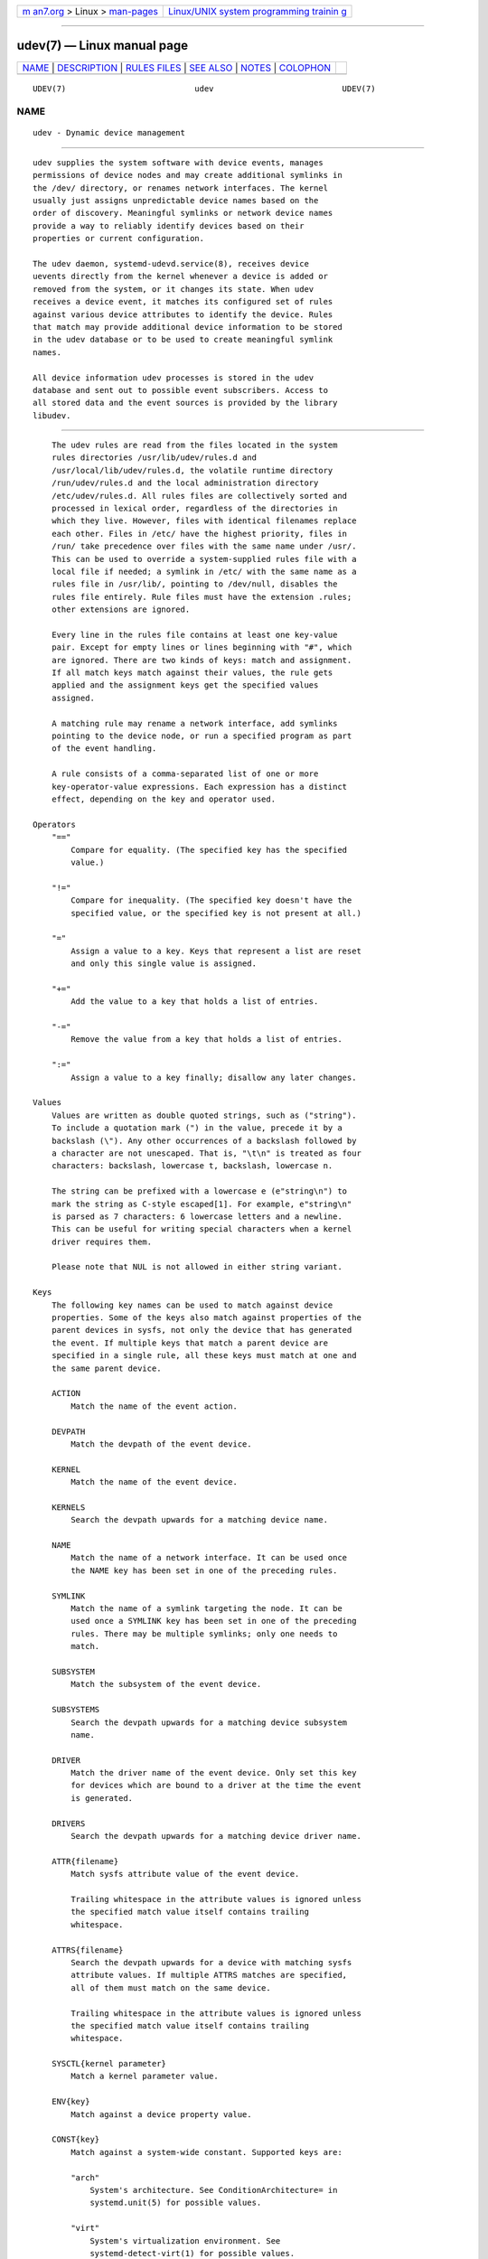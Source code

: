 .. container:: page-top

.. container:: nav-bar

   +----------------------------------+----------------------------------+
   | `m                               | `Linux/UNIX system programming   |
   | an7.org <../../../index.html>`__ | trainin                          |
   | > Linux >                        | g <http://man7.org/training/>`__ |
   | `man-pages <../index.html>`__    |                                  |
   +----------------------------------+----------------------------------+

--------------

udev(7) — Linux manual page
===========================

+-----------------------------------+-----------------------------------+
| `NAME <#NAME>`__ \|               |                                   |
| `DESCRIPTION <#DESCRIPTION>`__ \| |                                   |
| `RULES FILES <#RULES_FILES>`__ \| |                                   |
| `SEE ALSO <#SEE_ALSO>`__ \|       |                                   |
| `NOTES <#NOTES>`__ \|             |                                   |
| `COLOPHON <#COLOPHON>`__          |                                   |
+-----------------------------------+-----------------------------------+
| .. container:: man-search-box     |                                   |
+-----------------------------------+-----------------------------------+

::

   UDEV(7)                           udev                           UDEV(7)

NAME
-------------------------------------------------

::

          udev - Dynamic device management


---------------------------------------------------------------

::

          udev supplies the system software with device events, manages
          permissions of device nodes and may create additional symlinks in
          the /dev/ directory, or renames network interfaces. The kernel
          usually just assigns unpredictable device names based on the
          order of discovery. Meaningful symlinks or network device names
          provide a way to reliably identify devices based on their
          properties or current configuration.

          The udev daemon, systemd-udevd.service(8), receives device
          uevents directly from the kernel whenever a device is added or
          removed from the system, or it changes its state. When udev
          receives a device event, it matches its configured set of rules
          against various device attributes to identify the device. Rules
          that match may provide additional device information to be stored
          in the udev database or to be used to create meaningful symlink
          names.

          All device information udev processes is stored in the udev
          database and sent out to possible event subscribers. Access to
          all stored data and the event sources is provided by the library
          libudev.


---------------------------------------------------------------

::

          The udev rules are read from the files located in the system
          rules directories /usr/lib/udev/rules.d and
          /usr/local/lib/udev/rules.d, the volatile runtime directory
          /run/udev/rules.d and the local administration directory
          /etc/udev/rules.d. All rules files are collectively sorted and
          processed in lexical order, regardless of the directories in
          which they live. However, files with identical filenames replace
          each other. Files in /etc/ have the highest priority, files in
          /run/ take precedence over files with the same name under /usr/.
          This can be used to override a system-supplied rules file with a
          local file if needed; a symlink in /etc/ with the same name as a
          rules file in /usr/lib/, pointing to /dev/null, disables the
          rules file entirely. Rule files must have the extension .rules;
          other extensions are ignored.

          Every line in the rules file contains at least one key-value
          pair. Except for empty lines or lines beginning with "#", which
          are ignored. There are two kinds of keys: match and assignment.
          If all match keys match against their values, the rule gets
          applied and the assignment keys get the specified values
          assigned.

          A matching rule may rename a network interface, add symlinks
          pointing to the device node, or run a specified program as part
          of the event handling.

          A rule consists of a comma-separated list of one or more
          key-operator-value expressions. Each expression has a distinct
          effect, depending on the key and operator used.

      Operators
          "=="
              Compare for equality. (The specified key has the specified
              value.)

          "!="
              Compare for inequality. (The specified key doesn't have the
              specified value, or the specified key is not present at all.)

          "="
              Assign a value to a key. Keys that represent a list are reset
              and only this single value is assigned.

          "+="
              Add the value to a key that holds a list of entries.

          "-="
              Remove the value from a key that holds a list of entries.

          ":="
              Assign a value to a key finally; disallow any later changes.

      Values
          Values are written as double quoted strings, such as ("string").
          To include a quotation mark (") in the value, precede it by a
          backslash (\"). Any other occurrences of a backslash followed by
          a character are not unescaped. That is, "\t\n" is treated as four
          characters: backslash, lowercase t, backslash, lowercase n.

          The string can be prefixed with a lowercase e (e"string\n") to
          mark the string as C-style escaped[1]. For example, e"string\n"
          is parsed as 7 characters: 6 lowercase letters and a newline.
          This can be useful for writing special characters when a kernel
          driver requires them.

          Please note that NUL is not allowed in either string variant.

      Keys
          The following key names can be used to match against device
          properties. Some of the keys also match against properties of the
          parent devices in sysfs, not only the device that has generated
          the event. If multiple keys that match a parent device are
          specified in a single rule, all these keys must match at one and
          the same parent device.

          ACTION
              Match the name of the event action.

          DEVPATH
              Match the devpath of the event device.

          KERNEL
              Match the name of the event device.

          KERNELS
              Search the devpath upwards for a matching device name.

          NAME
              Match the name of a network interface. It can be used once
              the NAME key has been set in one of the preceding rules.

          SYMLINK
              Match the name of a symlink targeting the node. It can be
              used once a SYMLINK key has been set in one of the preceding
              rules. There may be multiple symlinks; only one needs to
              match.

          SUBSYSTEM
              Match the subsystem of the event device.

          SUBSYSTEMS
              Search the devpath upwards for a matching device subsystem
              name.

          DRIVER
              Match the driver name of the event device. Only set this key
              for devices which are bound to a driver at the time the event
              is generated.

          DRIVERS
              Search the devpath upwards for a matching device driver name.

          ATTR{filename}
              Match sysfs attribute value of the event device.

              Trailing whitespace in the attribute values is ignored unless
              the specified match value itself contains trailing
              whitespace.

          ATTRS{filename}
              Search the devpath upwards for a device with matching sysfs
              attribute values. If multiple ATTRS matches are specified,
              all of them must match on the same device.

              Trailing whitespace in the attribute values is ignored unless
              the specified match value itself contains trailing
              whitespace.

          SYSCTL{kernel parameter}
              Match a kernel parameter value.

          ENV{key}
              Match against a device property value.

          CONST{key}
              Match against a system-wide constant. Supported keys are:

              "arch"
                  System's architecture. See ConditionArchitecture= in
                  systemd.unit(5) for possible values.

              "virt"
                  System's virtualization environment. See
                  systemd-detect-virt(1) for possible values.

              Unknown keys will never match.

          TAG
              Match against a device tag.

          TAGS
              Search the devpath upwards for a device with matching tag.

          TEST{octal mode mask}
              Test the existence of a file. An octal mode mask can be
              specified if needed.

          PROGRAM
              Execute a program to determine whether there is a match; the
              key is true if the program returns successfully. The device
              properties are made available to the executed program in the
              environment. The program's standard output is available in
              the RESULT key.

              This can only be used for very short-running foreground
              tasks. For details, see RUN.

              Note that multiple PROGRAM keys may be specified in one rule,
              and "=", ":=", and "+=" have the same effect as "==".

          RESULT
              Match the returned string of the last PROGRAM call. This key
              can be used in the same or in any later rule after a PROGRAM
              call.

          Most of the fields support shell glob pattern matching and
          alternate patterns. The following special characters are
          supported:

          "*"
              Matches zero or more characters.

          "?"
              Matches any single character.

          "[]"
              Matches any single character specified within the brackets.
              For example, the pattern string "tty[SR]" would match either
              "ttyS" or "ttyR". Ranges are also supported via the "-"
              character. For example, to match on the range of all digits,
              the pattern "[0-9]" could be used. If the first character
              following the "[" is a "!", any characters not enclosed are
              matched.

          "|"
              Separates alternative patterns. For example, the pattern
              string "abc|x*" would match either "abc" or "x*".

          The following keys can get values assigned:

          NAME
              The name to use for a network interface. See systemd.link(5)
              for a higher-level mechanism for setting the interface name.
              The name of a device node cannot be changed by udev, only
              additional symlinks can be created.

          SYMLINK
              The name of a symlink targeting the node. Every matching rule
              adds this value to the list of symlinks to be created.

              The set of characters to name a symlink is limited. Allowed
              characters are "0-9A-Za-z#+-.:=@_/", valid UTF-8 character
              sequences, and "\x00" hex encoding. All other characters are
              replaced by a "_" character.

              Multiple symlinks may be specified by separating the names by
              the space character. In case multiple devices claim the same
              name, the link always points to the device with the highest
              link_priority. If the current device goes away, the links are
              re-evaluated and the device with the next highest
              link_priority becomes the owner of the link. If no
              link_priority is specified, the order of the devices (and
              which one of them owns the link) is undefined.

              Symlink names must never conflict with the kernel's default
              device node names, as that would result in unpredictable
              behavior.

          OWNER, GROUP, MODE
              The permissions for the device node. Every specified value
              overrides the compiled-in default value.

          SECLABEL{module}
              Applies the specified Linux Security Module label to the
              device node.

          ATTR{key}
              The value that should be written to a sysfs attribute of the
              event device.

          SYSCTL{kernel parameter}
              The value that should be written to kernel parameter.

          ENV{key}
              Set a device property value. Property names with a leading
              "."  are neither stored in the database nor exported to
              events or external tools (run by, for example, the PROGRAM
              match key).

          TAG
              Attach a tag to a device. This is used to filter events for
              users of libudev's monitor functionality, or to enumerate a
              group of tagged devices. The implementation can only work
              efficiently if only a few tags are attached to a device. It
              is only meant to be used in contexts with specific device
              filter requirements, and not as a general-purpose flag.
              Excessive use might result in inefficient event handling.

          RUN{type}
              Specify a program to be executed after processing of all the
              rules for the event. With "+=", this invocation is added to
              the list, and with "=" or ":=", it replaces any previous
              contents of the list. Please note that both "program" and
              "builtin" types described below share a common list, so
              clearing the list with ":=" and "=" affects both types.

              type may be:

              "program"
                  Execute an external program specified as the assigned
                  value. If no absolute path is given, the program is
                  expected to live in /usr/lib/udev; otherwise, the
                  absolute path must be specified.

                  This is the default if no type is specified.

              "builtin"
                  As program, but use one of the built-in programs rather
                  than an external one.

              The program name and following arguments are separated by
              spaces. Single quotes can be used to specify arguments with
              spaces.

              This can only be used for very short-running foreground
              tasks. Running an event process for a long period of time may
              block all further events for this or a dependent device.

              Note that running programs that access the network or
              mount/unmount filesystems is not allowed inside of udev
              rules, due to the default sandbox that is enforced on
              systemd-udevd.service.

              Starting daemons or other long-running processes is not
              allowed; the forked processes, detached or not, will be
              unconditionally killed after the event handling has finished.
              In order to activate long-running processes from udev rules,
              provide a service unit and pull it in from a udev device
              using the SYSTEMD_WANTS device property. See
              systemd.device(5) for details.

          LABEL
              A named label to which a GOTO may jump.

          GOTO
              Jumps to the next LABEL with a matching name.

          IMPORT{type}
              Import a set of variables as device properties, depending on
              type:

              "program"
                  Execute an external program specified as the assigned
                  value and, if it returns successfully, import its output,
                  which must be in environment key format. Path
                  specification, command/argument separation, and quoting
                  work like in RUN.

              "builtin"
                  Similar to "program", but use one of the built-in
                  programs rather than an external one.

              "file"
                  Import a text file specified as the assigned value, the
                  content of which must be in environment key format.

              "db"
                  Import a single property specified as the assigned value
                  from the current device database. This works only if the
                  database is already populated by an earlier event.

              "cmdline"
                  Import a single property from the kernel command line.
                  For simple flags the value of the property is set to "1".

              "parent"
                  Import the stored keys from the parent device by reading
                  the database entry of the parent device. The value
                  assigned to IMPORT{parent} is used as a filter of key
                  names to import (with the same shell glob pattern
                  matching used for comparisons).

              This can only be used for very short-running foreground
              tasks. For details see RUN.

              Note that multiple IMPORT{} keys may be specified in one
              rule, and "=", ":=", and "+=" have the same effect as "==".
              The key is true if the import is successful, unless "!=" is
              used as the operator which causes the key to be true if the
              import failed.

          OPTIONS
              Rule and device options:

              link_priority=value
                  Specify the priority of the created symlinks. Devices
                  with higher priorities overwrite existing symlinks of
                  other devices. The default is 0.

              string_escape=none|replace
                  When "replace", possibly unsafe characters in strings
                  assigned to NAME, SYMLINK, and ENV{key} are replaced.
                  When "none", no replacement is performed. When unset, the
                  replacement is performed for NAME, SYMLINK, but not for
                  ENV{key}. Defaults to unset.

              static_node=
                  Apply the permissions specified in this rule to the
                  static device node with the specified name. Also, for
                  every tag specified in this rule, create a symlink in the
                  directory /run/udev/static_node-tags/tag pointing at the
                  static device node with the specified name. Static device
                  node creation is performed by systemd-tmpfiles before
                  systemd-udevd is started. The static nodes might not have
                  a corresponding kernel device; they are used to trigger
                  automatic kernel module loading when they are accessed.

              watch
                  Watch the device node with inotify; when the node is
                  closed after being opened for writing, a change uevent is
                  synthesized.

              nowatch
                  Disable the watching of a device node with inotify.

              db_persist
                  Set the flag (sticky bit) on the udev database entry of
                  the event device. Device properties are then kept in the
                  database even when udevadm info --cleanup-db is called.
                  This option can be useful in certain cases (e.g. Device
                  Mapper devices) for persisting device state on the
                  transition from initramfs.

              log_level=level
                  Takes a log level name like "debug" or "info", or a
                  special value "reset". When a log level name is
                  specified, the maximum log level is changed to that
                  level. When "reset" is set, then the previously specified
                  log level is revoked. Defaults to the log level of the
                  main process of systemd-udevd.

                  This may be useful when debugging events for certain
                  devices. Note that the log level is applied when the line
                  including this rule is processed. So, for debugging, it
                  is recommended that this is specified at earlier place,
                  e.g., the first line of 00-debug.rules.

                  Example for debugging uevent processing for network
                  interfaces.

                      # /etc/udev/rules.d/00-debug-net.rules
                      SUBSYSTEM=="net", OPTIONS="log_level=debug"

          The NAME, SYMLINK, PROGRAM, OWNER, GROUP, MODE, SECLABEL, and RUN
          fields support simple string substitutions. The RUN substitutions
          are performed after all rules have been processed, right before
          the program is executed, allowing for the use of device
          properties set by earlier matching rules. For all other fields,
          substitutions are performed while the individual rule is being
          processed. The available substitutions are:

          $kernel, %k
              The kernel name for this device.

          $number, %n
              The kernel number for this device. For example, "sda3" has
              kernel number 3.

          $devpath, %p
              The devpath of the device.

          $id, %b
              The name of the device matched while searching the devpath
              upwards for SUBSYSTEMS, KERNELS, DRIVERS, and ATTRS.

          $driver
              The driver name of the device matched while searching the
              devpath upwards for SUBSYSTEMS, KERNELS, DRIVERS, and ATTRS.

          $attr{file}, %s{file}
              The value of a sysfs attribute found at the device where all
              keys of the rule have matched. If the matching device does
              not have such an attribute, and a previous KERNELS,
              SUBSYSTEMS, DRIVERS, or ATTRS test selected a parent device,
              then the attribute from that parent device is used.

              If the attribute is a symlink, the last element of the
              symlink target is returned as the value.

          $env{key}, %E{key}
              A device property value.

          $major, %M
              The kernel major number for the device.

          $minor, %m
              The kernel minor number for the device.

          $result, %c
              The string returned by the external program requested with
              PROGRAM. A single part of the string, separated by a space
              character, may be selected by specifying the part number as
              an attribute: "%c{N}". If the number is followed by the "+"
              character, this part plus all remaining parts of the result
              string are substituted: "%c{N+}".

          $parent, %P
              The node name of the parent device.

          $name
              The current name of the device. If not changed by a rule, it
              is the name of the kernel device.

          $links
              A space-separated list of the current symlinks. The value is
              only set during a remove event or if an earlier rule assigned
              a value.

          $root, %r
              The udev_root value.

          $sys, %S
              The sysfs mount point.

          $devnode, %N
              The name of the device node.

          %%
              The "%" character itself.

          $$
              The "$" character itself.


---------------------------------------------------------

::

          systemd-udevd.service(8), udevadm(8), systemd.link(5)


---------------------------------------------------

::

           1. C-style escaped
              https://en.wikipedia.org/wiki/Escape_sequences_in_C#Table_of_escape_sequences

COLOPHON
---------------------------------------------------------

::

          This page is part of the systemd (systemd system and service
          manager) project.  Information about the project can be found at
          ⟨http://www.freedesktop.org/wiki/Software/systemd⟩.  If you have
          a bug report for this manual page, see
          ⟨http://www.freedesktop.org/wiki/Software/systemd/#bugreports⟩.
          This page was obtained from the project's upstream Git repository
          ⟨https://github.com/systemd/systemd.git⟩ on 2021-08-27.  (At that
          time, the date of the most recent commit that was found in the
          repository was 2021-08-27.)  If you discover any rendering
          problems in this HTML version of the page, or you believe there
          is a better or more up-to-date source for the page, or you have
          corrections or improvements to the information in this COLOPHON
          (which is not part of the original manual page), send a mail to
          man-pages@man7.org

   systemd 249                                                      UDEV(7)

--------------

Pages that refer to this page:
`udev_device_has_tag(3) <../man3/udev_device_has_tag.3.html>`__, 
`sysctl.d(5) <../man5/sysctl.d.5.html>`__, 
`sysfs(5) <../man5/sysfs.5.html>`__, 
`systemd.device(5) <../man5/systemd.device.5.html>`__, 
`systemd.link(5) <../man5/systemd.link.5.html>`__, 
`udev.conf(5) <../man5/udev.conf.5.html>`__, 
`systemd.net-naming-scheme(7) <../man7/systemd.net-naming-scheme.7.html>`__, 
`dmsetup(8) <../man8/dmsetup.8.html>`__, 
`lvm2-activation-generator(8) <../man8/lvm2-activation-generator.8.html>`__, 
`modprobe(8) <../man8/modprobe.8.html>`__, 
`systemd-udevd.service(8) <../man8/systemd-udevd.service.8.html>`__, 
`systemd-udev-settle.service(8) <../man8/systemd-udev-settle.service.8.html>`__, 
`udevadm(8) <../man8/udevadm.8.html>`__

--------------

--------------

.. container:: footer

   +-----------------------+-----------------------+-----------------------+
   | HTML rendering        |                       | |Cover of TLPI|       |
   | created 2021-08-27 by |                       |                       |
   | `Michael              |                       |                       |
   | Ker                   |                       |                       |
   | risk <https://man7.or |                       |                       |
   | g/mtk/index.html>`__, |                       |                       |
   | author of `The Linux  |                       |                       |
   | Programming           |                       |                       |
   | Interface <https:     |                       |                       |
   | //man7.org/tlpi/>`__, |                       |                       |
   | maintainer of the     |                       |                       |
   | `Linux man-pages      |                       |                       |
   | project <             |                       |                       |
   | https://www.kernel.or |                       |                       |
   | g/doc/man-pages/>`__. |                       |                       |
   |                       |                       |                       |
   | For details of        |                       |                       |
   | in-depth **Linux/UNIX |                       |                       |
   | system programming    |                       |                       |
   | training courses**    |                       |                       |
   | that I teach, look    |                       |                       |
   | `here <https://ma     |                       |                       |
   | n7.org/training/>`__. |                       |                       |
   |                       |                       |                       |
   | Hosting by `jambit    |                       |                       |
   | GmbH                  |                       |                       |
   | <https://www.jambit.c |                       |                       |
   | om/index_en.html>`__. |                       |                       |
   +-----------------------+-----------------------+-----------------------+

--------------

.. container:: statcounter

   |Web Analytics Made Easy - StatCounter|

.. |Cover of TLPI| image:: https://man7.org/tlpi/cover/TLPI-front-cover-vsmall.png
   :target: https://man7.org/tlpi/
.. |Web Analytics Made Easy - StatCounter| image:: https://c.statcounter.com/7422636/0/9b6714ff/1/
   :class: statcounter
   :target: https://statcounter.com/
